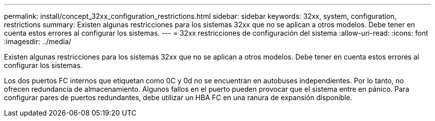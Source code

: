 ---
permalink: install/concept_32xx_configuration_restrictions.html 
sidebar: sidebar 
keywords: 32xx, system, configuration, restrictions 
summary: Existen algunas restricciones para los sistemas 32xx que no se aplican a otros modelos. Debe tener en cuenta estos errores al configurar los sistemas. 
---
= 32xx restricciones de configuración del sistema
:allow-uri-read: 
:icons: font
:imagesdir: ../media/


[role="lead"]
Existen algunas restricciones para los sistemas 32xx que no se aplican a otros modelos. Debe tener en cuenta estos errores al configurar los sistemas.

Los dos puertos FC internos que etiquetan como 0C y 0d no se encuentran en autobuses independientes. Por lo tanto, no ofrecen redundancia de almacenamiento. Algunos fallos en el puerto pueden provocar que el sistema entre en pánico. Para configurar pares de puertos redundantes, debe utilizar un HBA FC en una ranura de expansión disponible.
